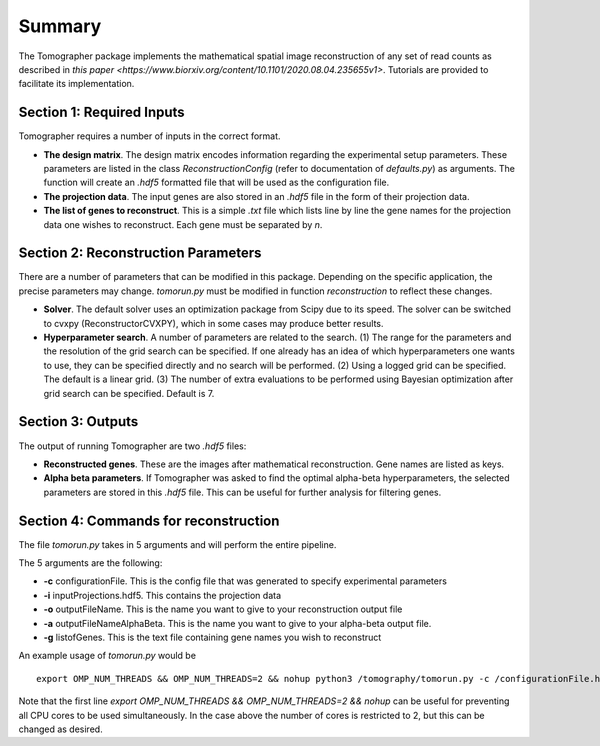Summary
========

The Tomographer package implements the mathematical spatial image reconstruction of any set of read counts as described in `this paper <https://www.biorxiv.org/content/10.1101/2020.08.04.235655v1>`. Tutorials are provided to facilitate its implementation.

Section 1: Required Inputs
----------------------------

Tomographer requires a number of inputs in the correct format. 

* **The design matrix**. The design matrix encodes information regarding the experimental setup parameters. These parameters are listed in the class `ReconstructionConfig` (refer to documentation of `defaults.py`) as arguments. The function will create an `.hdf5` formatted file that will be used as the configuration file.

* **The projection data**. The input genes are also stored in an `.hdf5` file in the form of their projection data.

* **The list of genes to reconstruct**. This is a simple `.txt` file which lists line by line the gene names for the projection data one wishes to reconstruct. Each gene must be separated by `\n`.

Section 2: Reconstruction Parameters
--------------------------------------

There are a number of parameters that can be modified in this package. Depending on the specific application, the precise parameters may change. `tomorun.py` must be modified in function `reconstruction` to reflect these changes.

* **Solver**. The default solver uses an optimization package from Scipy due to its speed. The solver can be switched to cvxpy (ReconstructorCVXPY), which in some cases may produce better results.

* **Hyperparameter search**. A number of parameters are related to the search. (1) The range for the parameters and the resolution of the grid search can be specified. If one already has an idea of which hyperparameters one wants to use, they can be specified directly and no search will be performed. (2) Using a logged grid can be specified. The default is a linear grid. (3) The number of extra evaluations to be performed using Bayesian optimization after grid search can be specified. Default is 7.



Section 3: Outputs
-----------------------

The output of running Tomographer are two `.hdf5` files:

* **Reconstructed genes**. These are the images after mathematical reconstruction. Gene names are listed as keys.

* **Alpha beta parameters**. If Tomographer was asked to find the optimal alpha-beta hyperparameters, the selected parameters are stored in this `.hdf5` file. This can be useful for further analysis for filtering genes.

Section 4: Commands for reconstruction
------------------------------------------

The file `tomorun.py` takes in 5 arguments and will perform the entire pipeline. 

The 5 arguments are the following:

* **-c** configurationFile. This is the config file that was generated to specify experimental parameters

* **-i** inputProjections.hdf5. This contains the projection data

* **-o** outputFileName. This is the name you want to give to your reconstruction output file

* **-a** outputFileNameAlphaBeta. This is the name you want to give to your alpha-beta output file.

* **-g** listofGenes. This is the text file containing gene names you wish to reconstruct

An example usage of `tomorun.py` would be ::

    export OMP_NUM_THREADS && OMP_NUM_THREADS=2 && nohup python3 /tomography/tomorun.py -c /configurationFile.hdf5 -i /inputProjections.hdf5 -o /outputFileName.hdf5 -a  outputFileNameAlphaBeta.hdf5 -g listofGenes.txt> /outputstderr.txt 2>&1 &

Note that the first line `export OMP_NUM_THREADS && OMP_NUM_THREADS=2 && nohup` can be useful for preventing all CPU cores to be used simultaneously. In the case above the number of cores is restricted to 2, but this can be changed as desired. 
